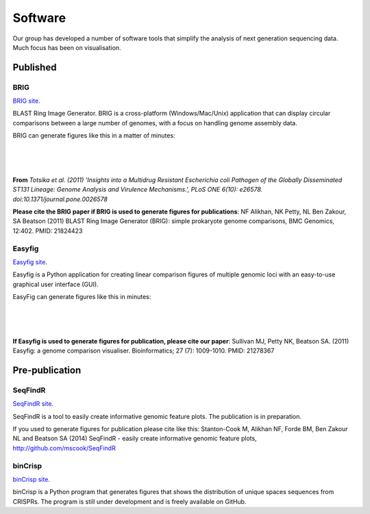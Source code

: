 Software
========

Our group has developed a number of software tools that simplify the analysis
of next generation sequencing data. Much focus has been on visualisation.


Published
---------

BRIG
~~~~

`BRIG site`_.

BLAST Ring Image Generator. BRIG is a cross-platform (Windows/Mac/Unix) 
application that can display circular comparisons between a large number of 
genomes, with a focus on handling genome assembly data.

BRIG can generate figures like this in a matter of minutes:

|

.. image:: ../static/images/BRIG_example.jpg
    :alt: BRIG figure from Totsika et al. (2011)

|
|

**From** *Totsika et al. (2011) 'Insights into a Multidrug Resistant Escherichia
coli Pathogen of the Globally Disseminated ST131 Lineage: Genome Analysis and
Virulence Mechanisms.', PLoS ONE 6(10): e26578.
doi:10.1371/journal.pone.0026578*

**Please cite the BRIG paper if BRIG is used to generate figures for
publications**: NF Alikhan, NK Petty, NL Ben Zakour, SA Beatson (2011) BLAST Ring
Image Generator (BRIG): simple prokaryote genome comparisons, BMC Genomics,
12:402. PMID: 21824423

.. _`BRIG site`: http://sourceforge.net/projects/brig/


Easyfig
~~~~~~~

`Easyfig site`_.

.. _`Easyfig site`: http://easyfig.sourceforge.net/

Easyfig is a Python application for creating linear comparison figures of
multiple genomic loci with an easy-to-use graphical user interface (GUI).

EasyFig can generate figures like this in minutes:

|

.. image:: ../static/images/EasyFig_example.gif
    :alt: Easyfig comparison of three E. coli with GC content of top genome 
          plotted.

|
|

**If Easyfig is used to generate figures for publication, please cite our 
paper**: Sullivan MJ, Petty NK, Beatson SA. (2011) Easyfig: a genome 
comparison visualiser. Bioinformatics; 27 (7): 1009-1010. PMID: 21278367


Pre-publication
---------------


SeqFindR
~~~~~~~~

`SeqFindR site`_.

.. _`SeqFindR site`: http://github.com/mscook/SeqFindR

SeqFindR is a tool to easily create informative genomic feature plots. The
publication is in preparation.

If you used to generate figures for publication please cite like this:
Stanton-Cook M, Alikhan NF, Forde BM, Ben Zakour NL and Beatson SA (2014)
SeqFindR - easily create informative genomic feature plots,
http://github.com/mscook/SeqFindR


binCrisp
~~~~~~~~

`binCrisp site`_.

.. _`binCrisp site`: http://github.com/happykhan/binCrisp

binCrisp is a Python program that generates figures that shows the 
distribution of unique spaces sequences from CRISPRs. The program is still 
under development and is freely available on GitHub.
